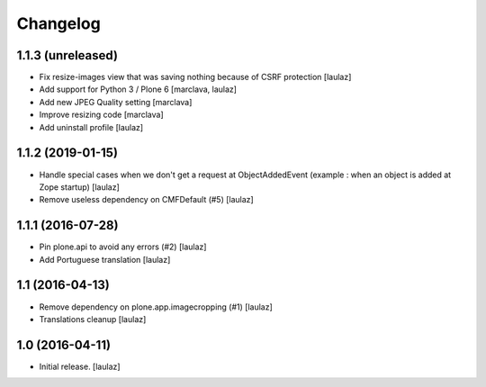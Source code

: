 Changelog
=========


1.1.3 (unreleased)
------------------

- Fix resize-images view that was saving nothing because of CSRF protection
  [laulaz]

- Add support for Python 3 / Plone 6
  [marclava, laulaz]

- Add new JPEG Quality setting
  [marclava]

- Improve resizing code
  [marclava]

- Add uninstall profile
  [laulaz]


1.1.2 (2019-01-15)
------------------

- Handle special cases when we don't get a request at ObjectAddedEvent
  (example : when an object is added at Zope startup)
  [laulaz]

- Remove useless dependency on CMFDefault (#5)
  [laulaz]


1.1.1 (2016-07-28)
------------------

- Pin plone.api to avoid any errors (#2)
  [laulaz]

- Add Portuguese translation
  [laulaz]


1.1 (2016-04-13)
----------------

- Remove dependency on plone.app.imagecropping (#1)
  [laulaz]

- Translations cleanup
  [laulaz]


1.0 (2016-04-11)
----------------

- Initial release.
  [laulaz]
